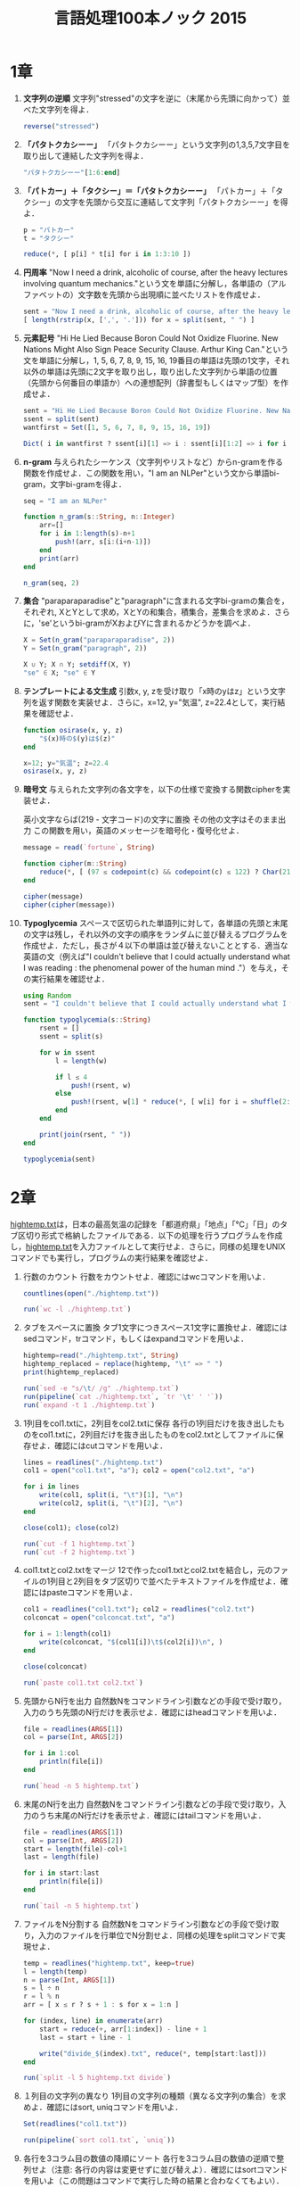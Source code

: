 #+TITLE: 言語処理100本ノック 2015

* 1章
00. *文字列の逆順*
   文字列"stressed"の文字を逆に（末尾から先頭に向かって）並べた文字列を得よ．
   #+BEGIN_SRC julia
   reverse("stressed")
   #+END_SRC

01. *「パタトクカシーー」*
   「パタトクカシーー」という文字列の1,3,5,7文字目を取り出して連結した文字列を得よ．
   #+BEGIN_SRC julia
   "パタトクカシーー"[1:6:end]
   #+END_SRC

02. *「パトカー」＋「タクシー」＝「パタトクカシーー」*
   「パトカー」＋「タクシー」の文字を先頭から交互に連結して文字列「パタトクカシーー」を得よ．
   #+BEGIN_SRC julia
   p = "パトカー"
   t = "タクシー"

   reduce(*, [ p[i] * t[i] for i in 1:3:10 ])
   #+END_SRC

03. *円周率*
   "Now I need a drink, alcoholic of course, after the heavy lectures involving quantum mechanics."という文を単語に分解し，各単語の（アルファベットの）文字数を先頭から出現順に並べたリストを作成せよ．
   #+BEGIN_SRC julia
   sent = "Now I need a drink, alcoholic of course, after the heavy lectures involving quantum mechanics."
   [ length(rstrip(x, [',', '.'])) for x = split(sent, " ") ]
   #+END_SRC

04. *元素記号*
   "Hi He Lied Because Boron Could Not Oxidize Fluorine. New Nations Might Also Sign Peace Security Clause. Arthur King Can."という文を単語に分解し，1, 5, 6, 7, 8, 9, 15, 16, 19番目の単語は先頭の1文字，それ以外の単語は先頭に2文字を取り出し，取り出した文字列から単語の位置（先頭から何番目の単語か）への連想配列（辞書型もしくはマップ型）を作成せよ．
   #+BEGIN_SRC julia
   sent = "Hi He Lied Because Boron Could Not Oxidize Fluorine. New Nations Might Also Sign Peace Security Clause. Arthur King Can."
   ssent = split(sent)
   wantfirst = Set([1, 5, 6, 7, 8, 9, 15, 16, 19])

   Dict( i in wantfirst ? ssent[i][1] => i : ssent[i][1:2] => i for i = 1:length(ssent) )
   #+END_SRC

05. *n-gram*
   与えられたシーケンス（文字列やリストなど）からn-gramを作る関数を作成せよ．この関数を用い，"I am an NLPer"という文から単語bi-gram，文字bi-gramを得よ．
   #+BEGIN_SRC julia
   seq = "I am an NLPer"

   function n_gram(s::String, n::Integer)
       arr=[]
       for i in 1:length(s)-n+1
           push!(arr, s[i:(i+n-1)])
       end
       print(arr)
   end

   n_gram(seq, 2)
   #+END_SRC

06. *集合*
   "paraparaparadise"と"paragraph"に含まれる文字bi-gramの集合を，それぞれ, XとYとして求め，XとYの和集合，積集合，差集合を求めよ．さらに，'se'というbi-gramがXおよびYに含まれるかどうかを調べよ．
   #+BEGIN_SRC julia
   X = Set(n_gram("paraparaparadise", 2))
   Y = Set(n_gram("paragraph", 2))

   X ∪ Y; X ∩ Y; setdiff(X, Y)
   "se" ∈ X; "se" ∈ Y
   #+END_SRC

07. *テンプレートによる文生成*
   引数x, y, zを受け取り「x時のyはz」という文字列を返す関数を実装せよ．さらに，x=12, y="気温", z=22.4として，実行結果を確認せよ．
   #+BEGIN_SRC julia
   function osirase(x, y, z)
       "$(x)時の$(y)は$(z)"
   end

   x=12; y="気温"; z=22.4
   osirase(x, y, z)
   #+END_SRC

08. *暗号文*
   与えられた文字列の各文字を，以下の仕様で変換する関数cipherを実装せよ．

   英小文字ならば(219 - 文字コード)の文字に置換
   その他の文字はそのまま出力
   この関数を用い，英語のメッセージを暗号化・復号化せよ．
   #+BEGIN_SRC julia
   message = read(`fortune`, String)

   function cipher(m::String)
       reduce(*, [ (97 ≤ codepoint(c) && codepoint(c) ≤ 122) ? Char(219 - codepoint(c)) : c  for c = m ])
   end

   cipher(message)
   cipher(cipher(message))
   #+END_SRC

09. *Typoglycemia*
    スペースで区切られた単語列に対して，各単語の先頭と末尾の文字は残し，それ以外の文字の順序をランダムに並び替えるプログラムを作成せよ．ただし，長さが４以下の単語は並び替えないこととする．適当な英語の文（例えば"I couldn't believe that I could actually understand what I was reading : the phenomenal power of the human mind ."）を与え，その実行結果を確認せよ．
    #+BEGIN_SRC julia
    using Random
    sent = "I couldn't believe that I could actually understand what I was reading : the phenomenal power of the human mind ."

    function typoglycemia(s::String)
        rsent = []
        ssent = split(s)

        for w in ssent
            l = length(w)

            if l ≤ 4
                push!(rsent, w)
            else
                push!(rsent, w[1] * reduce(*, [ w[i] for i = shuffle(2:l-1) ]) * w[end])
            end
        end

        print(join(rsent, " "))
    end

    typoglycemia(sent)
    #+END_SRC

* 2章
[[http://www.cl.ecei.tohoku.ac.jp/nlp100/data/hightemp.txt][hightemp.txt]]は，日本の最高気温の記録を「都道府県」「地点」「℃」「日」のタブ区切り形式で格納したファイルである．以下の処理を行うプログラムを作成し，[[http://www.cl.ecei.tohoku.ac.jp/nlp100/data/hightemp.txt][hightemp.txt]]を入力ファイルとして実行せよ．さらに，同様の処理をUNIXコマンドでも実行し，プログラムの実行結果を確認せよ．

10. 行数のカウント
    行数をカウントせよ．確認にはwcコマンドを用いよ．
    #+BEGIN_SRC julia
    countlines(open("./hightemp.txt"))

    run(`wc -l ./hightemp.txt`)

    #+END_SRC

11. タブをスペースに置換
    タブ1文字につきスペース1文字に置換せよ．確認にはsedコマンド，trコマンド，もしくはexpandコマンドを用いよ．
    #+BEGIN_SRC julia
    hightemp=read("./hightemp.txt", String)
    hightemp_replaced = replace(hightemp, "\t" => " ")
    print(hightemp_replaced)

    run(`sed -e "s/\t/ /g" ./hightemp.txt`)
    run(pipeline(`cat ./hightemp.txt`, `tr '\t' ' '`))
    run(`expand -t 1 ./hightemp.txt`)
    #+END_SRC

12. 1列目をcol1.txtに，2列目をcol2.txtに保存
    各行の1列目だけを抜き出したものをcol1.txtに，2列目だけを抜き出したものをcol2.txtとしてファイルに保存せよ．確認にはcutコマンドを用いよ．
    #+BEGIN_SRC julia
    lines = readlines("./hightemp.txt")
    col1 = open("col1.txt", "a"); col2 = open("col2.txt", "a")

    for i in lines
        write(col1, split(i, "\t")[1], "\n")
        write(col2, split(i, "\t")[2], "\n")
    end

    close(col1); close(col2)

    run(`cut -f 1 hightemp.txt`)
    run(`cut -f 2 hightemp.txt`)
    #+END_SRC

13. col1.txtとcol2.txtをマージ
    12で作ったcol1.txtとcol2.txtを結合し，元のファイルの1列目と2列目をタブ区切りで並べたテキストファイルを作成せよ．確認にはpasteコマンドを用いよ．
    #+BEGIN_SRC julia
    col1 = readlines("col1.txt"); col2 = readlines("col2.txt")
    colconcat = open("colconcat.txt", "a")

    for i = 1:length(col1)
        write(colconcat, "$(col1[i])\t$(col2[i])\n", )
    end

    close(colconcat)

    run(`paste col1.txt col2.txt`)
    #+END_SRC

14. 先頭からN行を出力
    自然数Nをコマンドライン引数などの手段で受け取り，入力のうち先頭のN行だけを表示せよ．確認にはheadコマンドを用いよ．
    #+BEGIN_SRC julia
    file = readlines(ARGS[1])
    col = parse(Int, ARGS[2])

    for i in 1:col
        println(file[i])
    end

    run(`head -n 5 hightemp.txt`)
    #+END_SRC

15. 末尾のN行を出力
    自然数Nをコマンドライン引数などの手段で受け取り，入力のうち末尾のN行だけを表示せよ．確認にはtailコマンドを用いよ．
    #+BEGIN_SRC julia
    file = readlines(ARGS[1])
    col = parse(Int, ARGS[2])
    start = length(file)-col+1
    last = length(file)

    for i in start:last
        println(file[i])
    end

    run(`tail -n 5 hightemp.txt`)
    #+END_SRC

16. ファイルをN分割する
    自然数Nをコマンドライン引数などの手段で受け取り，入力のファイルを行単位でN分割せよ．同様の処理をsplitコマンドで実現せよ．
    #+BEGIN_SRC julia
    temp = readlines("hightemp.txt", keep=true)
    l = length(temp)
    n = parse(Int, ARGS[1])
    s = l ÷ n
    r = l % n
    arr = [ x ≤ r ? s + 1 : s for x = 1:n ]

    for (index, line) in enumerate(arr)
        start = reduce(+, arr[1:index]) - line + 1
        last = start + line - 1

        write("divide_$(index).txt", reduce(*, temp[start:last]))
    end

    run(`split -l 5 hightemp.txt divide`)
    #+END_SRC

17. １列目の文字列の異なり
    1列目の文字列の種類（異なる文字列の集合）を求めよ．確認にはsort, uniqコマンドを用いよ．
    #+BEGIN_SRC julia
    Set(readlines("col1.txt"))

    run(pipeline(`sort col1.txt`, `uniq`))
    #+END_SRC

18. 各行を3コラム目の数値の降順にソート
    各行を3コラム目の数値の逆順で整列せよ（注意: 各行の内容は変更せずに並び替えよ）．確認にはsortコマンドを用いよ（この問題はコマンドで実行した時の結果と合わなくてもよい）．
    #+BEGIN_SRC julia
    hightemp = readlines("hightemp.txt")

    sort(hightemp, by = x -> split(x)[3], rev = true)

    run(`sort -k 3 -r hightemp.txt`)
    #+END_SRC

19. 各行の1コラム目の文字列の出現頻度を求め，出現頻度の高い順に並べる
    各行の1列目の文字列の出現頻度を求め，その高い順に並べて表示せよ．確認にはcut, uniq, sortコマンドを用いよ．
    #+BEGIN_SRC julia
    col1 = readlines("col1.txt")
    col1s = Set(readlines("col1.txt"))

    sort([ "$(count(x -> i == x, col1))" * " " * i for i = col1s ], by = x -> split(x)[1], rev = true)

    run(pipeline(`cut -f 1 hightemp.txt`, `sort`, `uniq -c`, `sort -k 1 -r`))
    #+END_SRC

* 3章
Wikipediaの記事を以下のフォーマットで書き出したファイル[[http://www.cl.ecei.tohoku.ac.jp/nlp100/data/jawiki-country.json.gz][jawiki-country.json.gz]]がある．
- 1行に1記事の情報がJSON形式で格納される
- 各行には記事名が"title"キーに，記事本文が"text"キーの辞書オブジェクトに格納され，そのオブジェクトがJSON形式で書き出される
- ファイル全体はgzipで圧縮される
以下の処理を行うプログラムを作成せよ．

20. JSONデータの読み込み
    Wikipedia記事のJSONファイルを読み込み，「イギリス」に関する記事本文を表示せよ．問題21-29では，ここで抽出した記事本文に対して実行せよ．
    #+BEGIN_SRC julia
    Pkg.add("JSON")
    using JSON
    run(`wget http://www.cl.ecei.tohoku.ac.jp/nlp100/data/jawiki-country.json.gz`)
    run(`gunzip jawiki-country.json.gz`)
    wiki = open("./jawiki-country.json", "r")

    for l in eachline(wiki)
        title = JSON.parse(l)["title"]
        if title == "イギリス"
            global text = JSON.parse(l)["text"]
            break
        else
            continue
        end
    end
    #+END_SRC

21. カテゴリ名を含む行を抽出
    記事中でカテゴリ名を宣言している行を抽出せよ．
    #+BEGIN_SRC julia
    m = eachmatch(r"^.*Category.*$"m, text)
    c = collect(m)

    matcharr = [ x.match for x = c ]
    #+END_SRC

22. カテゴリ名の抽出
    記事のカテゴリ名を（行単位ではなく名前で）抽出せよ．
    #+BEGIN_SRC julia
    reg = r"Category:(?<catname>.*?)(\|\*)?\]\]"
    [ match(reg, x)[1]  for x = matcharr ]
    #+END_SRC

23. セクション構造
    記事中に含まれるセクション名とそのレベル（例えば"== セクション名 =="なら1）を表示せよ．
    #+BEGIN_SRC julia
    m = eachmatch(r"^(==+)([^=]+?)(=+)$"m, text)
    c = collect(m)

    [ s[2] * " " * "$(length(s[1]))" for s = c ]
    #+END_SRC

24. ファイル参照の抽出
    記事から参照されているメディアファイルをすべて抜き出せ．
    #+BEGIN_SRC julia
    m = eachmatch(r"(ファイル|File):([^|]+?)\|"m, text)
    file = collect(m)

    [ i[2] for i in file ]
    #+END_SRC

25. テンプレートの抽出
    記事中に含まれる「基礎情報」テンプレートのフィールド名と値を抽出し，辞書オブジェクトとして格納せよ．
    #+BEGIN_SRC julia
    m = match(r"基礎情報 国\n\|(.*?)}}\n'''"s, text)

    basic = m.captures[1]
    baseinfo = Dict()

    Dict( split(i, " = ")[1] => split(i, " = ")[2] for i in split(basic, "\n|") )
    for i in split(basic, "\n|")
        field = split(i, " = ")[1]
        val = split(i, " = ")[2]
        push!(baseinfo, field => val)
    end

    baseinfo
    #+END_SRC

26. 強調マークアップの除去
    25の処理時に，テンプレートの値からMediaWikiの強調マークアップ（弱い強調，強調，強い強調のすべて）を除去してテキストに変換せよ（参考: [[http://ja.wikipedia.org/wiki/Help:%E6%97%A9%E8%A6%8B%E8%A1%A8][マークアップ早見表]]）．
    #+BEGIN_SRC julia
    baseinfo2 = Dict()

    for i in split(basic, "\n|")
        field = split(i, " = ")[1]
        val = split(i, " = ")[2]
        val2 = replace(val, r"'{2,5}" => "" )

        push!(baseinfo2, field => val2)
    end

    baseinfo2
    #+END_SRC

27. 内部リンクの除去
    26の処理に加えて，テンプレートの値からMediaWikiの内部リンクマークアップを除去し，テキストに変換せよ（参考: [[http://ja.wikipedia.org/wiki/Help:%E6%97%A9%E8%A6%8B%E8%A1%A8][マークアップ早見表]]）．
    #+BEGIN_SRC julia
    baseinfo3 = Dict()

    for i in split(basic, "\n|")
        field = split(i, " = ")[1]
        val = split(i, " = ")[2]
        val2 = replace(val, r"'{2,5}" => "" )
        val3 = replace(val2, r"\[\[(?<res>[^|\[\]]+)\]\]" => s"\g<res>" )
        val3 = replace(val3, r"\[\[[^|\[\]]+\|(?<res>[^|\[\]]+)\]\]" => s"\g<res>" )

        push!(baseinfo3, field => val3)
    end

    baseinfo3
    #+END_SRC

28. MediaWikiマークアップの除去
    27の処理に加えて，テンプレートの値からMediaWikiマークアップを可能な限り除去し，国の基本情報を整形せよ．
    #+BEGIN_SRC julia
    baseinfo4 = Dict()

    for i in split(basic, "\n|")
        field = split(i, " = ")[1]
        val = split(i, " = ")[2]
        val2 = replace(val, r"'{2,5}" => "" )
        val3 = replace(val2, r"\[\[(?<res>[^|\[\]]+)\]\]" => s"\g<res>" )
        val4 = replace(val3, r"\[\[[^\[\]]+\|(?<res>[^|\[\]]+)\]\]" => s"\g<res>" )
        val4 = replace(val4, r"\[http://.*?(?<res> .+)\]" => s"\g<res>" )
        val4 = replace(val4, r"\{\{[^|]+\|[^|]+\|(?<res>[^|]+)\}\}" => s"\g<res>" )
        val4 = replace(val4, r"<br ?/>" => "" )
        val4 = replace(val4, r"</?ref.*?>" => "" )

        push!(baseinfo4, field => val4)
    end

    baseinfo4
    #+END_SRC

29. 国旗画像のURLを取得する
    テンプレートの内容を利用し，国旗画像のURLを取得せよ．（ヒント: [[http://www.mediawiki.org/wiki/API:Main_page/ja][MediaWiki API]]の[[http://www.mediawiki.org/wiki/API:Properties/ja#imageinfo_.2F_ii][imageinfo]]を呼び出して，ファイル参照をURLに変換すればよい）
    #+BEGIN_SRC julia
    using HTTP
    using JSON
    flag = baseinfo4["国旗画像"]

    request = "https://www.mediawiki.org/w/api.php" *
        "?action=query" *
        "&format=json" *
        "&titles=File:" *
        HTTP.URIs.escapeuri(flag) *
        "&prop=imageinfo" *
        "&iiprop=url"

    r = HTTP.request("GET", request)

    res = String(r.body)
    url = JSON.parse(res)["query"]["pages"]["-1"]["imageinfo"][1]["url"]
    #+END_SRC

* 4章
夏目漱石の小説『吾輩は猫である』の文章（[[http://www.cl.ecei.tohoku.ac.jp/nlp100/data/neko.txt][neko.txt]]）をMeCabを使って形態素解析し，その結果をneko.txt.mecabというファイルに保存せよ．このファイルを用いて，以下の問に対応するプログラムを実装せよ．

なお，問題37, 38, 39は[[http://matplotlib.org/][matplotlib]]もしくは[[http://www.gnuplot.info/][Gnuplot]]を用いるとよい．

30. 形態素解析結果の読み込み
    形態素解析結果（neko.txt.mecab）を読み込むプログラムを実装せよ．ただし，各形態素は表層形（surface），基本形（base），品詞（pos），品詞細分類1（pos1）をキーとするマッピング型に格納し，1文を形態素（マッピング型）のリストとして表現せよ．第4章の残りの問題では，ここで作ったプログラムを活用せよ．
    #+BEGIN_SRC julia
    nekores=[]
    open("./neko.txt.mecab") do io
        while !eof(io)
            sentence = readuntil(io, "EOS\n")

            if sentence == ""
                continue
            end

            tangos = filter(x -> x ≠ "" , split(sentence, "\n"))
            sentlist = []

            for i in tangos
                spl1 = split(i, "\t"); spl2 = split(spl1[2], ",")

                surface = spl1[1]
                base = spl2[7]
                pos = spl2[1]
                pos1 = spl2[2]
                push!(sentlist, Dict("surface" => surface, "base" => base, "pos" => pos, "pos1" => pos1))
            end

            push!(nekores, sentlist)
        end
    end

    nekores
    #+END_SRC

31. 動詞
動詞の表層形をすべて抽出せよ．

32. 動詞の原形
動詞の原形をすべて抽出せよ．

33. サ変名詞
サ変接続の名詞をすべて抽出せよ．

34. 「AのB」
2つの名詞が「の」で連結されている名詞句を抽出せよ．

35. 名詞の連接
名詞の連接（連続して出現する名詞）を最長一致で抽出せよ．

36. 単語の出現頻度
文章中に出現する単語とその出現頻度を求め，出現頻度の高い順に並べよ．

37. 頻度上位10語
出現頻度が高い10語とその出現頻度をグラフ（例えば棒グラフなど）で表示せよ．

38. ヒストグラム
単語の出現頻度のヒストグラム（横軸に出現頻度，縦軸に出現頻度をとる単語の種類数を棒グラフで表したもの）を描け．

39. Zipfの法則
単語の出現頻度順位を横軸，その出現頻度を縦軸として，両対数グラフをプロットせよ．

* 5章
夏目漱石の小説『吾輩は猫である』の文章（neko.txt）をCaboChaを使って係り受け解析し，その結果をneko.txt.cabochaというファイルに保存せよ．このファイルを用いて，以下の問に対応するプログラムを実装せよ．

40. 係り受け解析結果の読み込み（形態素）
形態素を表すクラスMorphを実装せよ．このクラスは表層形（surface），基本形（base），品詞（pos），品詞細分類1（pos1）をメンバ変数に持つこととする．さらに，CaboChaの解析結果（neko.txt.cabocha）を読み込み，各文をMorphオブジェクトのリストとして表現し，3文目の形態素列を表示せよ．

41. 係り受け解析結果の読み込み（文節・係り受け）
40に加えて，文節を表すクラスChunkを実装せよ．このクラスは形態素（Morphオブジェクト）のリスト（morphs），係り先文節インデックス番号（dst），係り元文節インデックス番号のリスト（srcs）をメンバ変数に持つこととする．さらに，入力テキストのCaboChaの解析結果を読み込み，１文をChunkオブジェクトのリストとして表現し，8文目の文節の文字列と係り先を表示せよ．第5章の残りの問題では，ここで作ったプログラムを活用せよ．

42. 係り元と係り先の文節の表示
係り元の文節と係り先の文節のテキストをタブ区切り形式ですべて抽出せよ．ただし，句読点などの記号は出力しないようにせよ．

43. 名詞を含む文節が動詞を含む文節に係るものを抽出
名詞を含む文節が，動詞を含む文節に係るとき，これらをタブ区切り形式で抽出せよ．ただし，句読点などの記号は出力しないようにせよ．

44. 係り受け木の可視化
与えられた文の係り受け木を有向グラフとして可視化せよ．可視化には，係り受け木をDOT言語に変換し，Graphvizを用いるとよい．また，Pythonから有向グラフを直接的に可視化するには，pydotを使うとよい．

45. 動詞の格パターンの抽出
今回用いている文章をコーパスと見なし，日本語の述語が取りうる格を調査したい． 動詞を述語，動詞に係っている文節の助詞を格と考え，述語と格をタブ区切り形式で出力せよ． ただし，出力は以下の仕様を満たすようにせよ．

動詞を含む文節において，最左の動詞の基本形を述語とする
述語に係る助詞を格とする
述語に係る助詞（文節）が複数あるときは，すべての助詞をスペース区切りで辞書順に並べる
「吾輩はここで始めて人間というものを見た」という例文（neko.txt.cabochaの8文目）を考える． この文は「始める」と「見る」の２つの動詞を含み，「始める」に係る文節は「ここで」，「見る」に係る文節は「吾輩は」と「ものを」と解析された場合は，次のような出力になるはずである．

始める  で
見る    は を
このプログラムの出力をファイルに保存し，以下の事項をUNIXコマンドを用いて確認せよ．

コーパス中で頻出する述語と格パターンの組み合わせ
「する」「見る」「与える」という動詞の格パターン（コーパス中で出現頻度の高い順に並べよ）
46. 動詞の格フレーム情報の抽出
45のプログラムを改変し，述語と格パターンに続けて項（述語に係っている文節そのもの）をタブ区切り形式で出力せよ．45の仕様に加えて，以下の仕様を満たすようにせよ．

項は述語に係っている文節の単語列とする（末尾の助詞を取り除く必要はない）
述語に係る文節が複数あるときは，助詞と同一の基準・順序でスペース区切りで並べる
「吾輩はここで始めて人間というものを見た」という例文（neko.txt.cabochaの8文目）を考える． この文は「始める」と「見る」の２つの動詞を含み，「始める」に係る文節は「ここで」，「見る」に係る文節は「吾輩は」と「ものを」と解析された場合は，次のような出力になるはずである．

始める  で      ここで
見る    は を   吾輩は ものを
47. 機能動詞構文のマイニング
動詞のヲ格にサ変接続名詞が入っている場合のみに着目したい．46のプログラムを以下の仕様を満たすように改変せよ．

「サ変接続名詞+を（助詞）」で構成される文節が動詞に係る場合のみを対象とする
述語は「サ変接続名詞+を+動詞の基本形」とし，文節中に複数の動詞があるときは，最左の動詞を用いる
述語に係る助詞（文節）が複数あるときは，すべての助詞をスペース区切りで辞書順に並べる
述語に係る文節が複数ある場合は，すべての項をスペース区切りで並べる（助詞の並び順と揃えよ）
例えば「別段くるにも及ばんさと、主人は手紙に返事をする。」という文から，以下の出力が得られるはずである．

返事をする      と に は        及ばんさと 手紙に 主人は
このプログラムの出力をファイルに保存し，以下の事項をUNIXコマンドを用いて確認せよ．

コーパス中で頻出する述語（サ変接続名詞+を+動詞）
コーパス中で頻出する述語と助詞パターン
48. 名詞から根へのパスの抽出
文中のすべての名詞を含む文節に対し，その文節から構文木の根に至るパスを抽出せよ． ただし，構文木上のパスは以下の仕様を満たすものとする．

各文節は（表層形の）形態素列で表現する
パスの開始文節から終了文節に至るまで，各文節の表現を"->"で連結する
「吾輩はここで始めて人間というものを見た」という文（neko.txt.cabochaの8文目）から，次のような出力が得られるはずである．

吾輩は -> 見た
ここで -> 始めて -> 人間という -> ものを -> 見た
人間という -> ものを -> 見た
ものを -> 見た
49. 名詞間の係り受けパスの抽出
文中のすべての名詞句のペアを結ぶ最短係り受けパスを抽出せよ．ただし，名詞句ペアの文節番号がiとj（i<j）のとき，係り受けパスは以下の仕様を満たすものとする．

問題48と同様に，パスは開始文節から終了文節に至るまでの各文節の表現（表層形の形態素列）を"->"で連結して表現する
文節iとjに含まれる名詞句はそれぞれ，XとYに置換する
また，係り受けパスの形状は，以下の2通りが考えられる．

文節iから構文木の根に至る経路上に文節jが存在する場合: 文節iから文節jのパスを表示
上記以外で，文節iと文節jから構文木の根に至る経路上で共通の文節kで交わる場合: 文節iから文節kに至る直前のパスと文節jから文節kに至る直前までのパス，文節kの内容を"|"で連結して表示
例えば，「吾輩はここで始めて人間というものを見た。」という文（neko.txt.cabochaの8文目）から，次のような出力が得られるはずである．

#+begin_example
Xは | Yで -> 始めて -> 人間という -> ものを | 見た
Xは | Yという -> ものを | 見た
Xは | Yを | 見た
Xで -> 始めて -> Y
Xで -> 始めて -> 人間という -> Y
Xという -> Y
#+end_example
